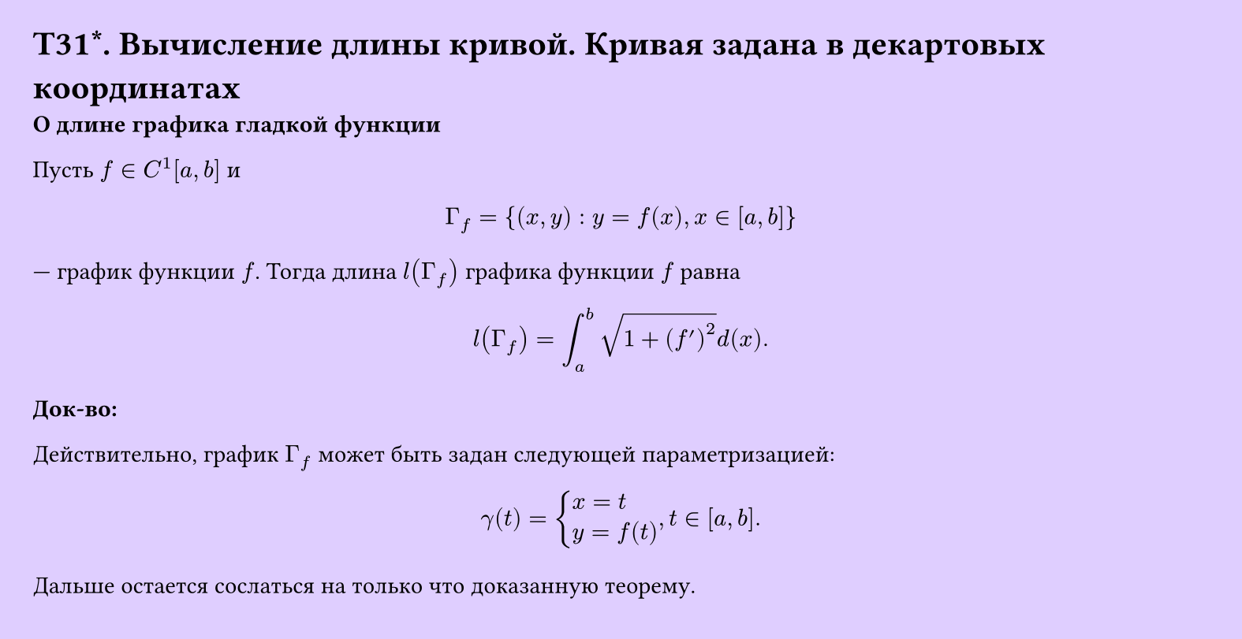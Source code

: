 #set page(width: 20cm, height: 10.3cm, fill: color.hsv(260.82deg, 19.22%, 100%), margin: 15pt)
#set align(left + top)
= T31\*. Вычисление длины кривой. Кривая задана в декартовых координатах
*О длине графика гладкой функции*

Пусть $f in C^1[a, b]$ и

$ Gamma_f = {(x, y) : y = f(x), x in [a, b]} $

— график функции $f$. Тогда длина $l(Gamma_f)$ графика функции $f$ равна

$ l(Gamma_f) = integral_a^b sqrt(1 + (f')^2) d (x). $

*Док-во:*

Действительно, график $Gamma_f$ может быть задан следующей параметризацией:

$ gamma(t) = cases(
  x = t \
  y = f(t)
), t in [a, b]. $

Дальше остается сослаться на только что доказанную теорему.
